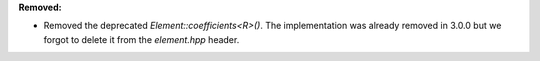 **Removed:**

* Removed the deprecated `Element::coefficients<R>()`. The implementation was already removed in 3.0.0 but we forgot to delete it from the `element.hpp` header.
